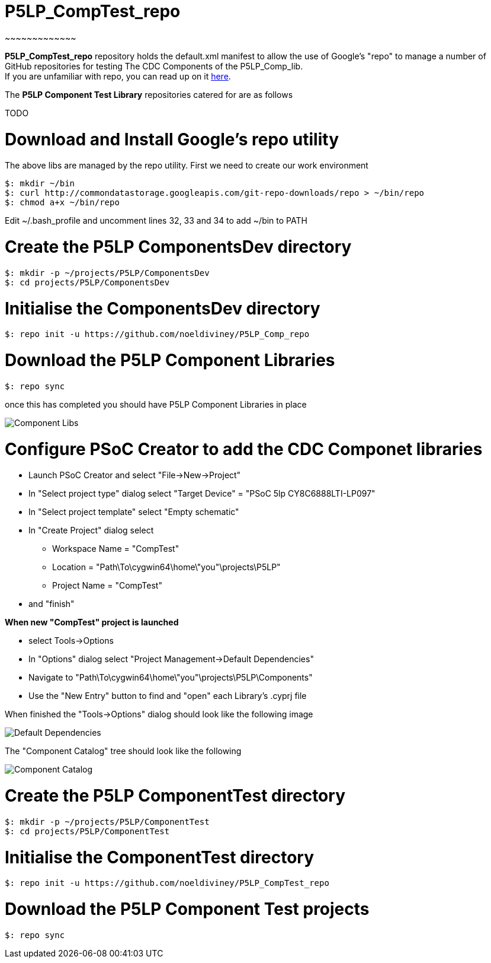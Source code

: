 # P5LP_CompTest_repo
~~~~~~~~~~~~~

*P5LP_CompTest_repo* repository holds the default.xml manifest to allow the
use of Google's "repo" to manage a number of GitHub repositories for testing
The CDC Components of the P5LP_Comp_lib. +
If you are unfamiliar with repo, you can read up on it
https://code.google.com/archive/p/git-repo/[here].

The *P5LP Component Test Library* 
repositories catered for are as follows

TODO


# Download and Install Google's repo utility

The above libs are managed by the repo utility. First we need to create
our work environment

....
$: mkdir ~/bin
$: curl http://commondatastorage.googleapis.com/git-repo-downloads/repo > ~/bin/repo
$: chmod a+x ~/bin/repo 
....

Edit ~/.bash_profile and uncomment lines 32, 33 and 34 to add ~/bin to
PATH

# Create the P5LP ComponentsDev directory

....
$: mkdir -p ~/projects/P5LP/ComponentsDev
$: cd projects/P5LP/ComponentsDev
....

# Initialise the ComponentsDev directory

....
$: repo init -u https://github.com/noeldiviney/P5LP_Comp_repo
....

# Download the P5LP Component Libraries

....
$: repo sync
....

once this has completed you should have P5LP Component Libraries in
place


image::images/ComponentLibs.gif[Component Libs]

# Configure PSoC Creator to add the CDC Componet libraries

* Launch PSoC Creator and select "File->New->Project"
* In "Select project type" dialog select "Target Device" = "PSoC 5lp  CY8C6888LTI-LP097"
* In "Select project template" select "Empty schematic"
* In "Create Project" dialog select
** Workspace Name      =  "CompTest"
** Location            =  "Path\To\cygwin64\home\"you"\projects\P5LP" 
** Project Name        =  "CompTest"
* and "finish"

*When new "CompTest" project is launched*

* select Tools->Options
* In "Options" dialog select "Project Management->Default Dependencies"
* Navigate to "Path\To\cygwin64\home\"you"\projects\P5LP\Components"
* Use the "New Entry" button to find and "open" each Library's .cyprj file

When finished the "Tools->Options" dialog should look like the following image

image::images/DefaultDependencies.gif[Default Dependencies]


The "Component Catalog" tree should look like the following

image::images/CDC_Catalog.gif[Component Catalog]

# Create the P5LP ComponentTest directory

....
$: mkdir -p ~/projects/P5LP/ComponentTest
$: cd projects/P5LP/ComponentTest
....

# Initialise the ComponentTest directory

....
$: repo init -u https://github.com/noeldiviney/P5LP_CompTest_repo
....

# Download the P5LP Component Test projects

....
$: repo sync
....
